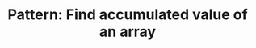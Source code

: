 :PROPERTIES:
:ID:       D0BAD240-E912-4D4B-A20C-2943FB8BC75E
:END:
#+TITLE: Pattern: Find accumulated value of an array
